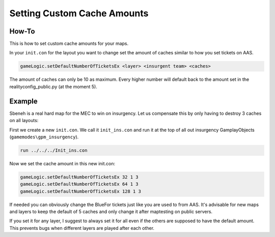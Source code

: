 
Setting Custom Cache Amounts
============================

How-To
------

This is how to set custom cache amounts for your maps.

In your ``init.con`` for the layout you want to change set the amount of caches similar to how you set tickets on AAS.

.. code-block::

    gameLogic.setDefaultNumberOfTicketsEx <layer> <insurgent team> <caches>

The amount of caches can only be 10 as maximum. Every higher number will default back to the amount set in the realityconfig_public.py (at the moment 5).

Example
-------

Sbeneh is a real hard map for the MEC to win on insurgency. Let us compensate this by only having to destroy 3 caches on all layouts:

First we create a new ``init.con``. We call it ``init_ins.con`` and run it at the top of all out insurgency GamplayObjects (``gamemodes\gpm_insurgency``).

.. code-block::

    run ../../../Init_ins.con

Now we set the cache amount in this new init.con:

.. code-block::

    gameLogic.setDefaultNumberOfTicketsEx 32 1 3
    gameLogic.setDefaultNumberOfTicketsEx 64 1 3
    gameLogic.setDefaultNumberOfTicketsEx 128 1 3

If needed you can obviously change the BlueFor tickets just like you are used to from AAS. It's advisable for new maps and layers to keep the default of 5 caches and only change it after maptesting on public servers.

If you set it for any layer, I suggest to always set it for all even if the others are supposed to have the default amount. This prevents bugs when different layers are played after each other.
